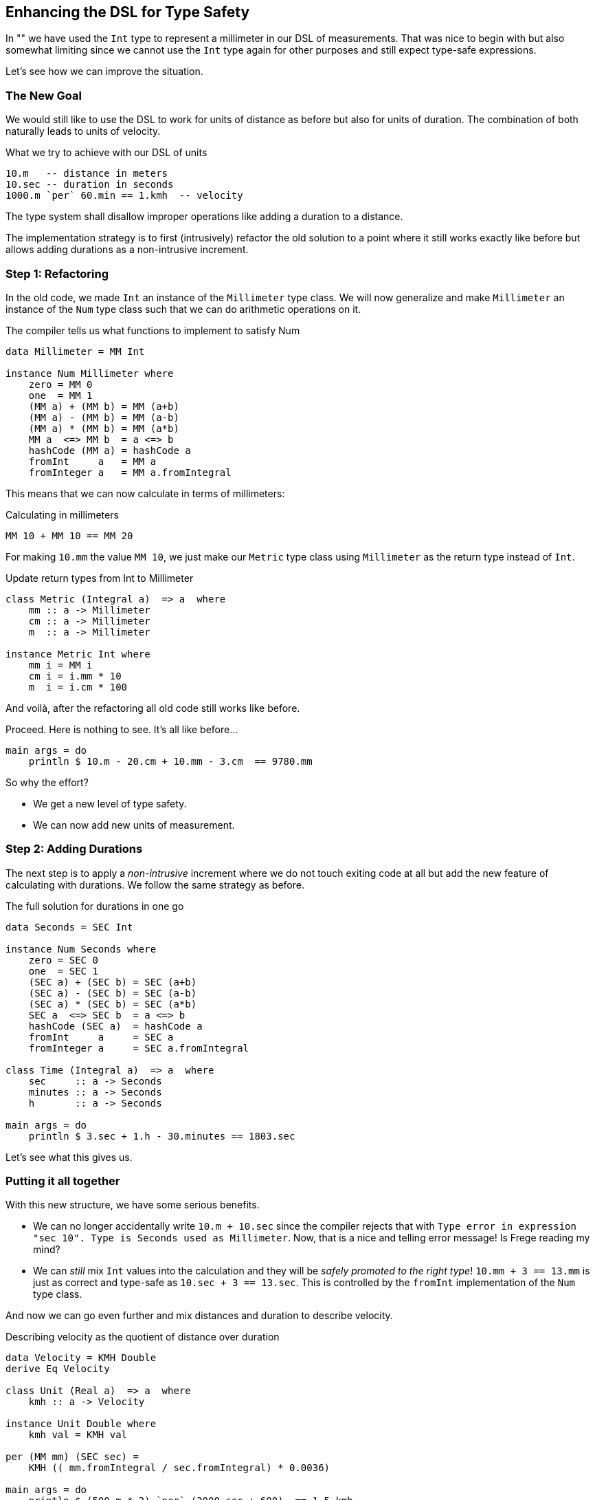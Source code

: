 
[[unit_dsl]]

== Enhancing the DSL for Type Safety

In "anchor:mini_dsl[A mini DSL]" we have used the `Int` type to represent a millimeter
in our DSL of measurements. That was nice to begin with but also somewhat limiting since we
cannot use the `Int` type again for other purposes and still expect type-safe expressions.

Let's see how we can improve the situation.

=== The New Goal

We would still like to use the DSL to work for units of distance as before
but also for units of duration. The combination of both naturally leads to
units of velocity.

.What we try to achieve with our DSL of units
[source,frege]
----
10.m   -- distance in meters
10.sec -- duration in seconds
1000.m `per` 60.min == 1.kmh  -- velocity
----

The type system shall disallow improper operations like adding a duration to a distance.

The implementation strategy is to first (intrusively) refactor the old solution to a point where it still works
exactly like before but allows adding durations as a non-intrusive increment.

=== Step 1: Refactoring

In the old code, we made `Int` an instance of the `Millimeter` type class. We will now
generalize and make `Millimeter` an instance of the `Num` type class such that we can
do arithmetic operations on it.

.The compiler tells us what functions to implement to satisfy Num
[source,frege]
----
data Millimeter = MM Int

instance Num Millimeter where
    zero = MM 0
    one  = MM 1
    (MM a) + (MM b) = MM (a+b)
    (MM a) - (MM b) = MM (a-b)
    (MM a) * (MM b) = MM (a*b)
    MM a  <=> MM b  = a <=> b
    hashCode (MM a) = hashCode a
    fromInt     a   = MM a
    fromInteger a   = MM a.fromIntegral
----

This means that we can now calculate in terms of millimeters:

.Calculating in millimeters
[source,frege]
----
MM 10 + MM 10 == MM 20
----

For making `10.mm` the value `MM 10`, we just make our `Metric` type class
using `Millimeter` as the return type instead of `Int`.

.Update return types from Int to Millimeter
[source,frege]
----
class Metric (Integral a)  => a  where
    mm :: a -> Millimeter
    cm :: a -> Millimeter
    m  :: a -> Millimeter

instance Metric Int where
    mm i = MM i
    cm i = i.mm * 10
    m  i = i.cm * 100
----

And voilà, after the refactoring all old code still works like before.

.Proceed. Here is nothing to see. It's all like before...
[source,frege]
----
main args = do
    println $ 10.m - 20.cm + 10.mm - 3.cm  == 9780.mm
----

So why the effort?

* We get a new level of type safety.
* We can now add new units of measurement.

=== Step 2: Adding Durations

The next step is to apply a _non-intrusive_ increment where we do not touch exiting code
at all but add the new feature of calculating with durations.
We follow the same strategy as before.

.The full solution for durations in one go
[source,frege]
----
data Seconds = SEC Int

instance Num Seconds where
    zero = SEC 0
    one  = SEC 1
    (SEC a) + (SEC b) = SEC (a+b)
    (SEC a) - (SEC b) = SEC (a-b)
    (SEC a) * (SEC b) = SEC (a*b)
    SEC a  <=> SEC b  = a <=> b
    hashCode (SEC a)  = hashCode a
    fromInt     a     = SEC a
    fromInteger a     = SEC a.fromIntegral

class Time (Integral a)  => a  where
    sec     :: a -> Seconds
    minutes :: a -> Seconds
    h       :: a -> Seconds

main args = do
    println $ 3.sec + 1.h - 30.minutes == 1803.sec
----

Let's see what this gives us.

=== Putting it all together

With this new structure, we have some serious benefits.

* We can no longer accidentally write `10.m + 10.sec` since the compiler rejects that with
  `Type error in expression "sec 10". Type is Seconds used as Millimeter`.
  Now, that is a nice and telling error message! Is Frege reading my mind?
* We can _still_ mix `Int` values into the calculation and they will be _safely promoted to
  the right type_!
  `10.mm + 3 == 13.mm` is just as correct and type-safe as `10.sec + 3 == 13.sec`.
  This is controlled by the `fromInt` implementation of the `Num` type class.

And now we can go even further and mix distances and duration to describe velocity.

.Describing velocity as the quotient of distance over duration
[source,frege]
----
data Velocity = KMH Double
derive Eq Velocity

class Unit (Real a)  => a  where
    kmh :: a -> Velocity

instance Unit Double where
    kmh val = KMH val

per (MM mm) (SEC sec) =
    KMH (( mm.fromIntegral / sec.fromIntegral) * 0.0036)

main args = do
    println $ (500.m * 3) `per` (3000.sec + 600)  == 1.5.kmh
----

Our DSL is really shaping up nicely. It supports us with

* full type safety,
* full type inference, and
* excellent error messages.

It is still easy enough to read and write.

The main workhorses for creating the DSL were type classes in combination
with the dot-syntax. We mainly did non-intrusive increments with one
intrusive refactoring in-between.

All modifications were *robust*:

* non-intrusive increments are robust by definition and
* the type system supported us to do a *robust* refactoring when needed.